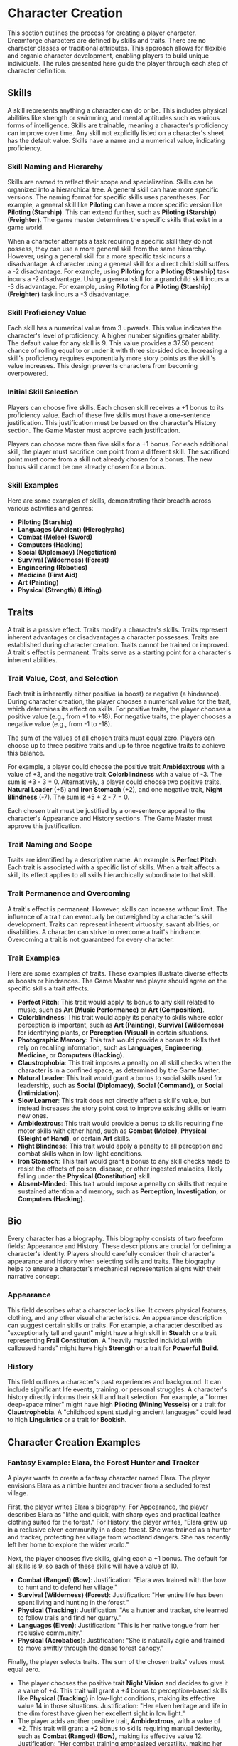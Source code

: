 * Character Creation
:PROPERTIES:
:ID:       5EA62D54-FED1-4F02-B17A-39FE70DD75DF
:END:

This section outlines the process for creating a player character. Dreamforge characters are defined by skills and traits. There are no character classes or traditional attributes. This approach allows for flexible and organic character development, enabling players to build unique individuals. The rules presented here guide the player through each step of character definition.

** Skills
:PROPERTIES:
:ID:       E3FCEF0A-7B8E-4D04-91C6-C102596609E9
:END:

A skill represents anything a character can do or be. This includes physical abilities like strength or swimming, and mental aptitudes such as various forms of intelligence. Skills are trainable, meaning a character's proficiency can improve over time. Any skill not explicitly listed on a character's sheet has the default value. Skills have a name and a numerical value, indicating proficiency.

*** Skill Naming and Hierarchy

Skills are named to reflect their scope and specialization. Skills can be organized into a hierarchical tree. A general skill can have more specific versions. The naming format for specific skills uses parentheses. For example, a general skill like *Piloting* can have a more specific version like *Piloting (Starship)*. This can extend further, such as *Piloting (Starship) (Freighter)*. The game master determines the specific skills that exist in a game world.

When a character attempts a task requiring a specific skill they do not possess, they can use a more general skill from the same hierarchy. However, using a general skill for a more specific task incurs a disadvantage. A character using a general skill for a direct child skill suffers a -2 disadvantage. For example, using *Piloting* for a *Piloting (Starship)* task incurs a -2 disadvantage. Using a general skill for a grandchild skill incurs a -3 disadvantage. For example, using *Piloting* for a *Piloting (Starship) (Freighter)* task incurs a -3 disadvantage.

*** Skill Proficiency Value

Each skill has a numerical value from 3 upwards. This value indicates the character's level of proficiency. A higher number signifies greater ability. The default value for any skill is 9. This value provides a 37.50 percent chance of rolling equal to or under it with three six-sided dice. Increasing a skill's proficiency requires exponentially more story points as the skill's value increases. This design prevents characters from becoming overpowered.

*** Initial Skill Selection

Players can choose five skills. Each chosen skill receives a +1 bonus to its proficiency value. Each of these five skills must have a one-sentence justification. This justification must be based on the character's History section. The Game Master must approve each justification.

Players can choose more than five skills for a +1 bonus. For each additional skill, the player must sacrifice one point from a different skill. The sacrificed point must come from a skill not already chosen for a bonus. The new bonus skill cannot be one already chosen for a bonus.

*** Skill Examples

Here are some examples of skills, demonstrating their breadth across various activities and genres:
- *Piloting (Starship)*
- *Languages (Ancient) (Hieroglyphs)*
- *Combat (Melee) (Sword)*
- *Computers (Hacking)*
- *Social (Diplomacy) (Negotiation)*
- *Survival (Wilderness) (Forest)*
- *Engineering (Robotics)*
- *Medicine (First Aid)*
- *Art (Painting)*
- *Physical (Strength) (Lifting)*

** Traits
:PROPERTIES:
:ID:       D68D646F-2540-4F24-BDCA-843E04C814B9
:END:

A trait is a passive effect. Traits modify a character's skills. Traits represent inherent advantages or disadvantages a character possesses. Traits are established during character creation. Traits cannot be trained or improved. A trait's effect is permanent. Traits serve as a starting point for a character's inherent abilities.

*** Trait Value, Cost, and Selection

Each trait is inherently either positive (a boost) or negative (a hindrance). During character creation, the player chooses a numerical value for the trait, which determines its effect on skills. For positive traits, the player chooses a positive value (e.g., from +1 to +18). For negative traits, the player chooses a negative value (e.g., from -1 to -18).

The sum of the values of all chosen traits must equal zero. Players can choose up to three positive traits and up to three negative traits to achieve this balance.

For example, a player could choose the positive trait *Ambidextrous* with a value of +3, and the negative trait *Colorblindness* with a value of -3. The sum is +3 - 3 = 0.
Alternatively, a player could choose two positive traits, *Natural Leader* (+5) and *Iron Stomach* (+2), and one negative trait, *Night Blindness* (-7). The sum is +5 + 2 - 7 = 0.

Each chosen trait must be justified by a one-sentence appeal to the character's Appearance and History sections. The Game Master must approve this justification.

*** Trait Naming and Scope

Traits are identified by a descriptive name. An example is *Perfect Pitch*. Each trait is associated with a specific list of skills. When a trait affects a skill, its effect applies to all skills hierarchically subordinate to that skill.

*** Trait Permanence and Overcoming

A trait's effect is permanent. However, skills can increase without limit. The influence of a trait can eventually be outweighed by a character's skill development. Traits can represent inherent virtuosity, savant abilities, or disabilities. A character can strive to overcome a trait's hindrance. Overcoming a trait is not guaranteed for every character.

*** Trait Examples

Here are some examples of traits. These examples illustrate diverse effects as boosts or hindrances. The Game Master and player should agree on the specific skills a trait affects.

- *Perfect Pitch*: This trait would apply its bonus to any skill related to music, such as *Art (Music Performance)* or *Art (Composition)*.
- *Colorblindness*: This trait would apply its penalty to skills where color perception is important, such as *Art (Painting)*, *Survival (Wilderness)* for identifying plants, or *Perception (Visual)* in certain situations.
- *Photographic Memory*: This trait would provide a bonus to skills that rely on recalling information, such as *Languages*, *Engineering*, *Medicine*, or *Computers (Hacking)*.
- *Claustrophobia*: This trait imposes a penalty on all skill checks when the character is in a confined space, as determined by the Game Master.
- *Natural Leader*: This trait would grant a bonus to social skills used for leadership, such as *Social (Diplomacy)*, *Social (Command)*, or *Social (Intimidation)*.
- *Slow Learner*: This trait does not directly affect a skill's value, but instead increases the story point cost to improve existing skills or learn new ones.
- *Ambidextrous*: This trait would provide a bonus to skills requiring fine motor skills with either hand, such as *Combat (Melee)*, *Physical (Sleight of Hand)*, or certain *Art* skills.
- *Night Blindness*: This trait would apply a penalty to all perception and combat skills when in low-light conditions.
- *Iron Stomach*: This trait would grant a bonus to any skill checks made to resist the effects of poison, disease, or other ingested maladies, likely falling under the *Physical (Constitution)* skill.
- *Absent-Minded*: This trait would impose a penalty on skills that require sustained attention and memory, such as *Perception*, *Investigation*, or *Computers (Hacking)*.


** Bio
:PROPERTIES:
:ID:       7E638FC9-096D-4AF5-AE5C-7C5B9219D898
:END:

Every character has a biography. This biography consists of two freeform fields: Appearance and History. These descriptions are crucial for defining a character's identity. Players should carefully consider their character's appearance and history when selecting skills and traits. The biography helps to ensure a character's mechanical representation aligns with their narrative concept.

*** Appearance

This field describes what a character looks like. It covers physical features, clothing, and any other visual characteristics. An appearance description can suggest certain skills or traits. For example, a character described as "exceptionally tall and gaunt" might have a high skill in *Stealth* or a trait representing *Frail Constitution*. A "heavily muscled individual with calloused hands" might have high *Strength* or a trait for *Powerful Build*.

*** History

This field outlines a character's past experiences and background. It can include significant life events, training, or personal struggles. A character's history directly informs their skill and trait selection. For example, a "former deep-space miner" might have high *Piloting (Mining Vessels)* or a trait for *Claustrophobia*. A "childhood spent studying ancient languages" could lead to high *Linguistics* or a trait for *Bookish*.

** Character Creation Examples
:PROPERTIES:
:ID:       BC1D075E-1940-4E0F-8974-7FD8669FFB28
:END:

*** Fantasy Example: Elara, the Forest Hunter and Tracker

A player wants to create a fantasy character named Elara. The player envisions Elara as a nimble hunter and tracker from a secluded forest village.

First, the player writes Elara's biography. For Appearance, the player describes Elara as "lithe and quick, with sharp eyes and practical leather clothing suited for the forest." For History, the player writes, "Elara grew up in a reclusive elven community in a deep forest. She was trained as a hunter and tracker, protecting her village from woodland dangers. She has recently left her home to explore the wider world."

Next, the player chooses five skills, giving each a +1 bonus. The default for all skills is 9, so each of these skills will have a value of 10.
- *Combat (Ranged) (Bow)*: Justification: "Elara was trained with the bow to hunt and to defend her village."
- *Survival (Wilderness) (Forest)*: Justification: "Her entire life has been spent living and hunting in the forest."
- *Physical (Tracking)*: Justification: "As a hunter and tracker, she learned to follow trails and find her quarry."
- *Languages (Elven)*: Justification: "This is her native tongue from her reclusive community."
- *Physical (Acrobatics)*: Justification: "She is naturally agile and trained to move swiftly through the dense forest canopy."

Finally, the player selects traits. The sum of the chosen traits' values must equal zero.
- The player chooses the positive trait *Night Vision* and decides to give it a value of +4. This trait will grant a +4 bonus to perception-based skills like *Physical (Tracking)* in low-light conditions, making its effective value 14 in those situations. Justification: "Her elven heritage and life in the dim forest have given her excellent sight in low light."
- The player adds another positive trait, *Ambidextrous*, with a value of +2. This trait will grant a +2 bonus to skills requiring manual dexterity, such as *Combat (Ranged) (Bow)*, making its effective value 12. Justification: "Her combat training emphasized versatility, making her adept with either hand."
- To balance the positive traits, the player chooses the negative trait *Claustrophobia* and gives it a value of -6. This trait will impose a -6 penalty on all skill checks when Elara is in a confined space. The sum of her traits is +4 + 2 - 6 = 0. Justification: "Having spent her life in the open wilderness, she is unnerved and distracted in confined spaces."

Elara has two positive traits and one negative trait, which is within the allowed limits. The Game Master approves the justifications, and Elara is ready to play.

*** Science Fiction Example: Jax, the Freelance Engineer

Another player decides to create a science fiction character, a street-smart engineer named Jax.

The player starts with the biography. For Appearance, Jax is "a tall, wiry man with a cybernetic implant replacing his left eye. He wears a worn, grease-stained mechanic's jumpsuit." For History, the player writes, "Jax is a former corporate engineer who grew disillusioned with the megacorporations. He now lives in the underbelly of a sprawling metropolis, working as a freelance mechanic and information broker."

With the biography established, the player selects five skills for a +1 bonus, bringing their value to 10.
- *Engineering (Robotics)*: Justification: "He was a robotics engineer for a major corporation."
- *Computers (Hacking)*: Justification: "As an information broker, he often needs to access secure systems."
- *Social (Streetwise)*: Justification: "He has learned to navigate the complex social landscape of the city's underworld."
- *Piloting (Starship) (Freighter)*: Justification: "He owns and operates a small, customized freighter for various jobs."
- *Combat (Ranged) (Pistol)*: Justification: "Living in the underbelly requires the ability to defend oneself."

Now, the player moves to traits. The sum of the chosen traits' values must equal zero.
- The player chooses the positive trait *Photographic Memory* and gives it a value of +8. This will grant a +8 bonus to his knowledge-based skills like *Engineering (Robotics)* and *Computers (Hacking)*, making their effective value 18 for tasks involving memory. Justification: "His cybernetic eye implant allows him to perfectly recall technical schematics and information."
- To balance this, the player chooses the negative trait *Absent-Minded* and gives it a value of -5. This will impose a -5 penalty on perception and attention-based skills. For example, when trying to spot a detail in a system he is hacking, his *Computers (Hacking)* skill would have an effective value of 5 (10 - 5). Justification: "The constant stream of data from his implant sometimes causes him to forget mundane details."
- The player also chooses the negative trait *Slow Learner*, with a value of -3. This will increase the story point cost for him to learn new skills. The sum of his traits is +8 - 5 - 3 = 0. Justification: "He is highly specialized and struggles to learn new skills outside of his established expertise."

Jax has one positive trait and two negative traits. The Game Master reviews the justifications and approves them. Jax is now ready for the game.
